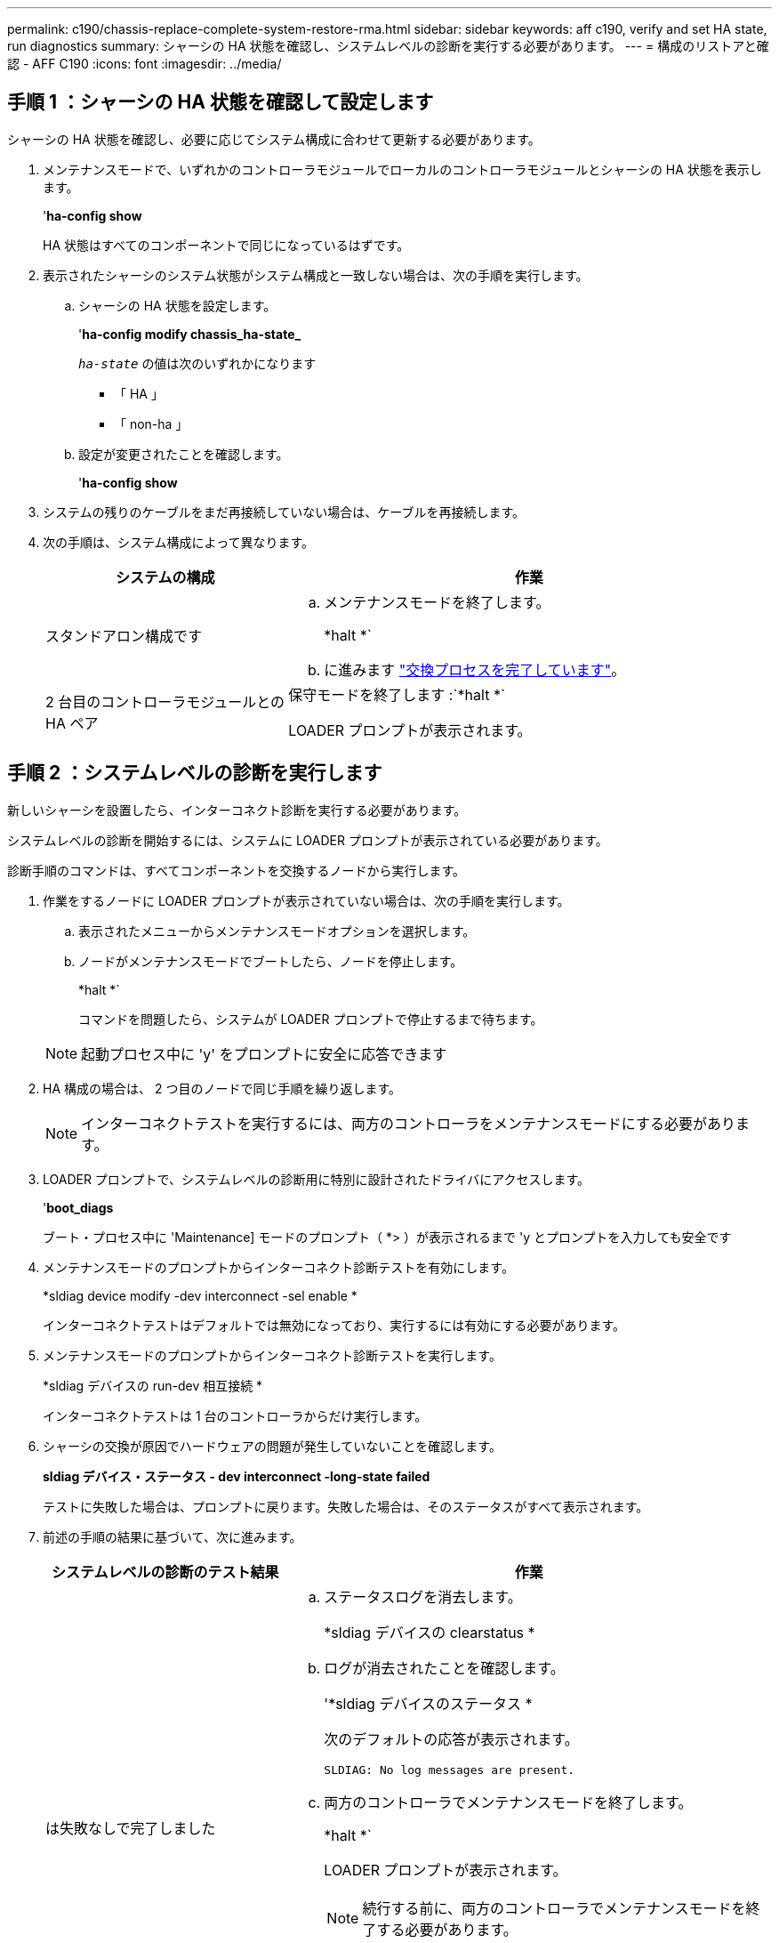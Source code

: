 ---
permalink: c190/chassis-replace-complete-system-restore-rma.html 
sidebar: sidebar 
keywords: aff c190, verify and set HA state, run diagnostics 
summary: シャーシの HA 状態を確認し、システムレベルの診断を実行する必要があります。 
---
= 構成のリストアと確認 - AFF C190
:icons: font
:imagesdir: ../media/




== 手順 1 ：シャーシの HA 状態を確認して設定します

[role="lead"]
シャーシの HA 状態を確認し、必要に応じてシステム構成に合わせて更新する必要があります。

. メンテナンスモードで、いずれかのコントローラモジュールでローカルのコントローラモジュールとシャーシの HA 状態を表示します。
+
'*ha-config show*

+
HA 状態はすべてのコンポーネントで同じになっているはずです。

. 表示されたシャーシのシステム状態がシステム構成と一致しない場合は、次の手順を実行します。
+
.. シャーシの HA 状態を設定します。
+
'*ha-config modify chassis_ha-state_*

+
`_ha-state_` の値は次のいずれかになります

+
*** 「 HA 」
*** 「 non-ha 」


.. 設定が変更されたことを確認します。
+
'*ha-config show*



. システムの残りのケーブルをまだ再接続していない場合は、ケーブルを再接続します。
. 次の手順は、システム構成によって異なります。
+
[cols="1,2"]
|===
| システムの構成 | 作業 


 a| 
スタンドアロン構成です
 a| 
.. メンテナンスモードを終了します。
+
*halt *`

.. に進みます link:chassis_replace.html["交換プロセスを完了しています"]。




 a| 
2 台目のコントローラモジュールとの HA ペア
 a| 
保守モードを終了します :`*halt *`

LOADER プロンプトが表示されます。

|===




== 手順 2 ：システムレベルの診断を実行します

[role="lead"]
新しいシャーシを設置したら、インターコネクト診断を実行する必要があります。

システムレベルの診断を開始するには、システムに LOADER プロンプトが表示されている必要があります。

診断手順のコマンドは、すべてコンポーネントを交換するノードから実行します。

. 作業をするノードに LOADER プロンプトが表示されていない場合は、次の手順を実行します。
+
.. 表示されたメニューからメンテナンスモードオプションを選択します。
.. ノードがメンテナンスモードでブートしたら、ノードを停止します。
+
*halt *`

+
コマンドを問題したら、システムが LOADER プロンプトで停止するまで待ちます。

+

NOTE: 起動プロセス中に 'y' をプロンプトに安全に応答できます



. HA 構成の場合は、 2 つ目のノードで同じ手順を繰り返します。
+

NOTE: インターコネクトテストを実行するには、両方のコントローラをメンテナンスモードにする必要があります。

. LOADER プロンプトで、システムレベルの診断用に特別に設計されたドライバにアクセスします。
+
'*boot_diags*

+
ブート・プロセス中に 'Maintenance] モードのプロンプト（ *> ）が表示されるまで 'y とプロンプトを入力しても安全です

. メンテナンスモードのプロンプトからインターコネクト診断テストを有効にします。
+
*sldiag device modify -dev interconnect -sel enable *

+
インターコネクトテストはデフォルトでは無効になっており、実行するには有効にする必要があります。

. メンテナンスモードのプロンプトからインターコネクト診断テストを実行します。
+
*sldiag デバイスの run-dev 相互接続 *

+
インターコネクトテストは 1 台のコントローラからだけ実行します。

. シャーシの交換が原因でハードウェアの問題が発生していないことを確認します。
+
*sldiag デバイス・ステータス - dev interconnect -long-state failed*

+
テストに失敗した場合は、プロンプトに戻ります。失敗した場合は、そのステータスがすべて表示されます。

. 前述の手順の結果に基づいて、次に進みます。
+
[cols="1,2"]
|===
| システムレベルの診断のテスト結果 | 作業 


 a| 
は失敗なしで完了しました
 a| 
.. ステータスログを消去します。
+
*sldiag デバイスの clearstatus *

.. ログが消去されたことを確認します。
+
'*sldiag デバイスのステータス *

+
次のデフォルトの応答が表示されます。

+
[listing]
----
SLDIAG: No log messages are present.
----
.. 両方のコントローラでメンテナンスモードを終了します。
+
*halt *`

+
LOADER プロンプトが表示されます。

+

NOTE: 続行する前に、両方のコントローラでメンテナンスモードを終了する必要があります。

.. 両方のコントローラで LOADER プロンプトに次のコマンドを入力します。
+
「 * bye * 」と入力します

.. ノードを通常動作に戻します。


|===
+
[cols="1,2"]
|===
| ONTAP を実行しているシステムの構成 | 作業 


 a| 
2 ノードのクラスタです
 a| 
問題コマンド

'*node::> cluster ha modify - configured true *

*node::> storage failover modify -node node0 -enabled true *



 a| 
3 ノード以上のクラスタ
 a| 
問題コマンド：

*node::> storage failover modify -node node0 -enabled true *



 a| 
スタンドアロン構成の場合
 a| 
このタスクにはこれ以上の手順はありません。これで、システムレベルの診断が完了しました。



 a| 
テストが失敗しました
 a| 
問題の原因を特定します

.. メンテナンスモードを終了します。
+
*halt *`

.. クリーンシャットダウンを実行し、電源装置の接続を解除します。
.. システムレベルの診断を実行するための考慮事項をすべて確認するとともに、ケーブルがしっかりと接続されているか、ハードウェアコンポーネントがストレージシステムに適切に取り付けられているかを確認します。
.. 電源装置を再接続し、ストレージシステムの電源をオンにします。
.. システムレベルの診断テストを再実行します。


|===




== 手順 3 ：障害が発生したパーツをネットアップに返却する

[role="lead"]
部品を交換したあと、障害のある部品をネットアップに返却することができます。詳細については、キットに付属する RMA 指示書を参照してください。テクニカルサポートにお問い合わせください https://mysupport.netapp.com/site/global/dashboard["ネットアップサポート"]RMA 番号を確認する場合や、交換用手順にサポートが必要な場合は、日本国内サポート用電話番号：国内フリーダイヤル 0066-33-123-265 または 0066-33-821-274 （国際フリーフォン 800-800-80-800 も使用可能）までご連絡ください。
